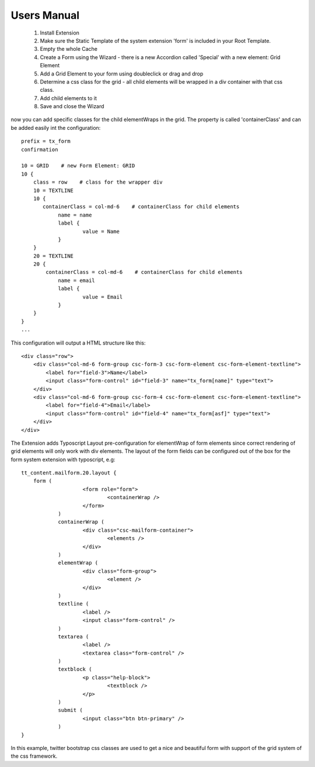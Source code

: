.. ==================================================
.. FOR YOUR INFORMATION
.. --------------------------------------------------
.. -*- coding: utf-8 -*- with BOM.


Users Manual
^^^^^^^^^^^^^^^^^^^^^^^^^^^^^


 1. Install Extension
 2. Make sure the Static Template of the system extension 'form' is included in your Root Template.
 3. Empty the whole Cache
 4. Create a Form using the Wizard - there is a new Accordion called 'Special' with a new element: Grid Element
 5. Add a Grid Element to your form using doubleclick or drag and drop
 6. Determine a css class for the grid - all child elements will be wrapped in a div container with that css class.
 7. Add child elements to it
 8. Save and close the Wizard

now you can add specific classes for the child elementWraps in the grid. The property is called 'containerClass' and can be added easily int the configuration:
::

    prefix = tx_form
    confirmation 

    10 = GRID    # new Form Element: GRID
    10 {
        class = row    # class for the wrapper div
    	10 = TEXTLINE
    	10 {
           containerClass = col-md-6    # containerClass for child elements
   		name = name
    		label {
    			value = Name
    		}
    	}
    	20 = TEXTLINE
    	20 {
            containerClass = col-md-6    # containerClass for child elements
    		name = email
    		label {
    			value = Email
    		}
    	}
    }
    ...

This configuration will output a HTML structure like this:
::

    <div class="row">
        <div class="col-md-6 form-group csc-form-3 csc-form-element csc-form-element-textline">
            <label for="field-3">Name</label>
            <input class="form-control" id="field-3" name="tx_form[name]" type="text">
        </div>
        <div class="col-md-6 form-group csc-form-4 csc-form-element csc-form-element-textline">
            <label for="field-4">Email</label>
            <input class="form-control" id="field-4" name="tx_form[asf]" type="text">
        </div>
    </div>


The Extension adds Typoscript Layout pre-configuration for elementWrap of form elements since correct rendering of grid elements will only work with div elements. The layout of the form fields can be configured out of the box for the form system extension with typoscript, e.g:
::

    tt_content.mailform.20.layout {
        form (
			<form role="form">
				<containerWrap />
			</form>
		)
		containerWrap (
			<div class="csc-mailform-container">
				<elements />
			</div>
		)
		elementWrap (
			<div class="form-group">
				<element />
			</div>
		)
		textline (
			<label />
			<input class="form-control" />
		)
		textarea (
			<label />
			<textarea class="form-control" />
		)
		textblock (
			<p class="help-block">
				<textblock />
			</p>
		)
		submit (
			<input class="btn btn-primary" />
		)
    }

In this example, twitter bootstrap css classes are used to get a nice and beautiful form with support of the grid system of the css framework.